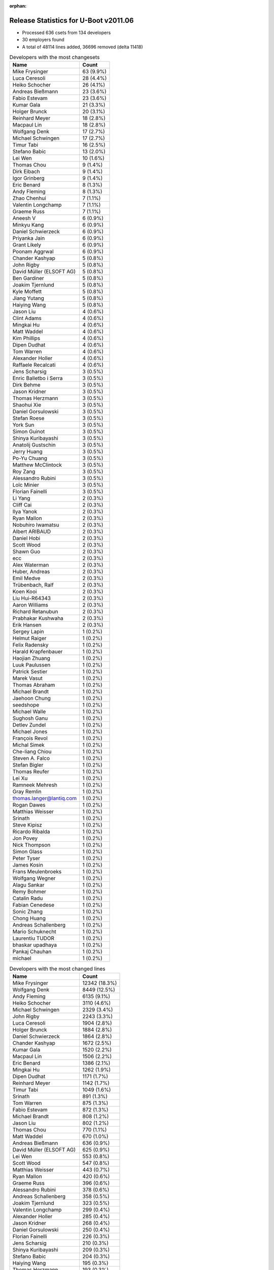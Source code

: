 :orphan:

Release Statistics for U-Boot v2011.06
======================================

* Processed 636 csets from 134 developers

* 30 employers found

* A total of 48114 lines added, 36696 removed (delta 11418)

.. table:: Developers with the most changesets
   :widths: auto

   ================================  =====
   Name                              Count
   ================================  =====
   Mike Frysinger                    63 (9.9%)
   Luca Ceresoli                     28 (4.4%)
   Heiko Schocher                    26 (4.1%)
   Andreas Bießmann                  23 (3.6%)
   Fabio Estevam                     23 (3.6%)
   Kumar Gala                        21 (3.3%)
   Holger Brunck                     20 (3.1%)
   Reinhard Meyer                    18 (2.8%)
   Macpaul Lin                       18 (2.8%)
   Wolfgang Denk                     17 (2.7%)
   Michael Schwingen                 17 (2.7%)
   Timur Tabi                        16 (2.5%)
   Stefano Babic                     13 (2.0%)
   Lei Wen                           10 (1.6%)
   Thomas Chou                       9 (1.4%)
   Dirk Eibach                       9 (1.4%)
   Igor Grinberg                     9 (1.4%)
   Eric Benard                       8 (1.3%)
   Andy Fleming                      8 (1.3%)
   Zhao Chenhui                      7 (1.1%)
   Valentin Longchamp                7 (1.1%)
   Graeme Russ                       7 (1.1%)
   Aneesh V                          6 (0.9%)
   Minkyu Kang                       6 (0.9%)
   Daniel Schwierzeck                6 (0.9%)
   Priyanka Jain                     6 (0.9%)
   Grant Likely                      6 (0.9%)
   Poonam Aggrwal                    6 (0.9%)
   Chander Kashyap                   5 (0.8%)
   John Rigby                        5 (0.8%)
   David Müller (ELSOFT AG)          5 (0.8%)
   Ben Gardiner                      5 (0.8%)
   Joakim Tjernlund                  5 (0.8%)
   Kyle Moffett                      5 (0.8%)
   Jiang Yutang                      5 (0.8%)
   Haiying Wang                      5 (0.8%)
   Jason Liu                         4 (0.6%)
   Clint Adams                       4 (0.6%)
   Mingkai Hu                        4 (0.6%)
   Matt Waddel                       4 (0.6%)
   Kim Phillips                      4 (0.6%)
   Dipen Dudhat                      4 (0.6%)
   Tom Warren                        4 (0.6%)
   Alexander Holler                  4 (0.6%)
   Raffaele Recalcati                4 (0.6%)
   Jens Scharsig                     3 (0.5%)
   Enric Balletbo i Serra            3 (0.5%)
   Dirk Behme                        3 (0.5%)
   Jason Kridner                     3 (0.5%)
   Thomas Herzmann                   3 (0.5%)
   Shaohui Xie                       3 (0.5%)
   Daniel Gorsulowski                3 (0.5%)
   Stefan Roese                      3 (0.5%)
   York Sun                          3 (0.5%)
   Simon Guinot                      3 (0.5%)
   Shinya Kuribayashi                3 (0.5%)
   Anatolij Gustschin                3 (0.5%)
   Jerry Huang                       3 (0.5%)
   Po-Yu Chuang                      3 (0.5%)
   Matthew McClintock                3 (0.5%)
   Roy Zang                          3 (0.5%)
   Alessandro Rubini                 3 (0.5%)
   Loïc Minier                       3 (0.5%)
   Florian Fainelli                  3 (0.5%)
   Li Yang                           2 (0.3%)
   Cliff Cai                         2 (0.3%)
   Ilya Yanok                        2 (0.3%)
   Ryan Mallon                       2 (0.3%)
   Nobuhiro Iwamatsu                 2 (0.3%)
   Albert ARIBAUD                    2 (0.3%)
   Daniel Hobi                       2 (0.3%)
   Scott Wood                        2 (0.3%)
   Shawn Guo                         2 (0.3%)
   ecc                               2 (0.3%)
   Alex Waterman                     2 (0.3%)
   Huber, Andreas                    2 (0.3%)
   Emil Medve                        2 (0.3%)
   Trübenbach, Ralf                  2 (0.3%)
   Koen Kooi                         2 (0.3%)
   Liu Hui-R64343                    2 (0.3%)
   Aaron Williams                    2 (0.3%)
   Richard Retanubun                 2 (0.3%)
   Prabhakar Kushwaha                2 (0.3%)
   Erik Hansen                       2 (0.3%)
   Sergey Lapin                      1 (0.2%)
   Helmut Raiger                     1 (0.2%)
   Felix Radensky                    1 (0.2%)
   Harald Krapfenbauer               1 (0.2%)
   Haojian Zhuang                    1 (0.2%)
   Luuk Paulussen                    1 (0.2%)
   Patrick Sestier                   1 (0.2%)
   Marek Vasut                       1 (0.2%)
   Thomas Abraham                    1 (0.2%)
   Michael Brandt                    1 (0.2%)
   Jaehoon Chung                     1 (0.2%)
   seedshope                         1 (0.2%)
   Michael Walle                     1 (0.2%)
   Sughosh Ganu                      1 (0.2%)
   Detlev Zundel                     1 (0.2%)
   Michael Jones                     1 (0.2%)
   François Revol                    1 (0.2%)
   Michal Simek                      1 (0.2%)
   Che-liang Chiou                   1 (0.2%)
   Steven A. Falco                   1 (0.2%)
   Stefan Bigler                     1 (0.2%)
   Thomas Reufer                     1 (0.2%)
   Lei Xu                            1 (0.2%)
   Ramneek Mehresh                   1 (0.2%)
   Gray Remlin                       1 (0.2%)
   thomas.langer@lantiq.com          1 (0.2%)
   Rogan Dawes                       1 (0.2%)
   Matthias Weisser                  1 (0.2%)
   Srinath                           1 (0.2%)
   Steve Kipisz                      1 (0.2%)
   Ricardo Ribalda                   1 (0.2%)
   Jon Povey                         1 (0.2%)
   Nick Thompson                     1 (0.2%)
   Simon Glass                       1 (0.2%)
   Peter Tyser                       1 (0.2%)
   James Kosin                       1 (0.2%)
   Frans Meulenbroeks                1 (0.2%)
   Wolfgang Wegner                   1 (0.2%)
   Alagu Sankar                      1 (0.2%)
   Remy Bohmer                       1 (0.2%)
   Catalin Radu                      1 (0.2%)
   Fabian Cenedese                   1 (0.2%)
   Sonic Zhang                       1 (0.2%)
   Chong Huang                       1 (0.2%)
   Andreas Schallenberg              1 (0.2%)
   Mario Schuknecht                  1 (0.2%)
   Laurentiu TUDOR                   1 (0.2%)
   bhaskar upadhaya                  1 (0.2%)
   Pankaj Chauhan                    1 (0.2%)
   michael                           1 (0.2%)
   ================================  =====


.. table:: Developers with the most changed lines
   :widths: auto

   ================================  =====
   Name                              Count
   ================================  =====
   Mike Frysinger                    12342 (18.3%)
   Wolfgang Denk                     8449 (12.5%)
   Andy Fleming                      6135 (9.1%)
   Heiko Schocher                    3110 (4.6%)
   Michael Schwingen                 2329 (3.4%)
   John Rigby                        2243 (3.3%)
   Luca Ceresoli                     1904 (2.8%)
   Holger Brunck                     1884 (2.8%)
   Daniel Schwierzeck                1864 (2.8%)
   Chander Kashyap                   1672 (2.5%)
   Kumar Gala                        1520 (2.2%)
   Macpaul Lin                       1506 (2.2%)
   Eric Benard                       1386 (2.1%)
   Mingkai Hu                        1262 (1.9%)
   Dipen Dudhat                      1171 (1.7%)
   Reinhard Meyer                    1142 (1.7%)
   Timur Tabi                        1049 (1.6%)
   Srinath                           891 (1.3%)
   Tom Warren                        875 (1.3%)
   Fabio Estevam                     872 (1.3%)
   Michael Brandt                    808 (1.2%)
   Jason Liu                         802 (1.2%)
   Thomas Chou                       770 (1.1%)
   Matt Waddel                       670 (1.0%)
   Andreas Bießmann                  636 (0.9%)
   David Müller (ELSOFT AG)          625 (0.9%)
   Lei Wen                           553 (0.8%)
   Scott Wood                        547 (0.8%)
   Matthias Weisser                  443 (0.7%)
   Ryan Mallon                       420 (0.6%)
   Graeme Russ                       396 (0.6%)
   Alessandro Rubini                 378 (0.6%)
   Andreas Schallenberg              358 (0.5%)
   Joakim Tjernlund                  323 (0.5%)
   Valentin Longchamp                299 (0.4%)
   Alexander Holler                  285 (0.4%)
   Jason Kridner                     268 (0.4%)
   Daniel Gorsulowski                250 (0.4%)
   Florian Fainelli                  226 (0.3%)
   Jens Scharsig                     210 (0.3%)
   Shinya Kuribayashi                209 (0.3%)
   Stefano Babic                     204 (0.3%)
   Haiying Wang                      195 (0.3%)
   Thomas Herzmann                   193 (0.3%)
   Chong Huang                       178 (0.3%)
   Igor Grinberg                     175 (0.3%)
   Jerry Huang                       169 (0.2%)
   Roy Zang                          169 (0.2%)
   Jiang Yutang                      163 (0.2%)
   Emil Medve                        159 (0.2%)
   Grant Likely                      150 (0.2%)
   Dirk Eibach                       147 (0.2%)
   Raffaele Recalcati                143 (0.2%)
   Thomas Reufer                     140 (0.2%)
   Poonam Aggrwal                    123 (0.2%)
   Kyle Moffett                      122 (0.2%)
   Steven A. Falco                   114 (0.2%)
   Richard Retanubun                 111 (0.2%)
   Prabhakar Kushwaha                108 (0.2%)
   Huber, Andreas                    107 (0.2%)
   Enric Balletbo i Serra            106 (0.2%)
   Kim Phillips                      101 (0.1%)
   Shaohui Xie                       97 (0.1%)
   Sergey Lapin                      97 (0.1%)
   Priyanka Jain                     89 (0.1%)
   Minkyu Kang                       70 (0.1%)
   Michael Jones                     63 (0.1%)
   Clint Adams                       62 (0.1%)
   Koen Kooi                         61 (0.1%)
   Remy Bohmer                       56 (0.1%)
   Matthew McClintock                49 (0.1%)
   Ilya Yanok                        48 (0.1%)
   Erik Hansen                       48 (0.1%)
   Ben Gardiner                      45 (0.1%)
   Jaehoon Chung                     45 (0.1%)
   Zhao Chenhui                      38 (0.1%)
   Li Yang                           35 (0.1%)
   Liu Hui-R64343                    31 (0.0%)
   Nick Thompson                     31 (0.0%)
   Aneesh V                          29 (0.0%)
   thomas.langer@lantiq.com          27 (0.0%)
   Po-Yu Chuang                      26 (0.0%)
   Anatolij Gustschin                25 (0.0%)
   Stefan Roese                      24 (0.0%)
   Albert ARIBAUD                    22 (0.0%)
   York Sun                          18 (0.0%)
   Harald Krapfenbauer               18 (0.0%)
   Steve Kipisz                      18 (0.0%)
   Ramneek Mehresh                   16 (0.0%)
   Laurentiu TUDOR                   16 (0.0%)
   Alex Waterman                     14 (0.0%)
   Loïc Minier                       13 (0.0%)
   Detlev Zundel                     12 (0.0%)
   Stefan Bigler                     12 (0.0%)
   Simon Guinot                      11 (0.0%)
   Aaron Williams                    11 (0.0%)
   Wolfgang Wegner                   11 (0.0%)
   Catalin Radu                      10 (0.0%)
   Michael Walle                     9 (0.0%)
   bhaskar upadhaya                  9 (0.0%)
   Peter Tyser                       8 (0.0%)
   Daniel Hobi                       7 (0.0%)
   Felix Radensky                    7 (0.0%)
   Michal Simek                      7 (0.0%)
   Jon Povey                         7 (0.0%)
   Fabian Cenedese                   7 (0.0%)
   Cliff Cai                         6 (0.0%)
   Shawn Guo                         6 (0.0%)
   ecc                               6 (0.0%)
   Ricardo Ribalda                   5 (0.0%)
   Sonic Zhang                       5 (0.0%)
   Marek Vasut                       4 (0.0%)
   Lei Xu                            4 (0.0%)
   James Kosin                       4 (0.0%)
   Dirk Behme                        3 (0.0%)
   Trübenbach, Ralf                  3 (0.0%)
   Patrick Sestier                   3 (0.0%)
   François Revol                    3 (0.0%)
   Frans Meulenbroeks                3 (0.0%)
   Alagu Sankar                      3 (0.0%)
   Pankaj Chauhan                    3 (0.0%)
   Nobuhiro Iwamatsu                 2 (0.0%)
   Luuk Paulussen                    2 (0.0%)
   Thomas Abraham                    2 (0.0%)
   seedshope                         2 (0.0%)
   Sughosh Ganu                      2 (0.0%)
   Che-liang Chiou                   2 (0.0%)
   Gray Remlin                       2 (0.0%)
   Rogan Dawes                       2 (0.0%)
   Mario Schuknecht                  2 (0.0%)
   michael                           2 (0.0%)
   Helmut Raiger                     1 (0.0%)
   Haojian Zhuang                    1 (0.0%)
   Simon Glass                       1 (0.0%)
   ================================  =====


.. table:: Developers with the most lines removed
   :widths: auto

   ================================  =====
   Name                              Count
   ================================  =====
   Wolfgang Denk                     7936 (21.6%)
   Daniel Schwierzeck                1500 (4.1%)
   Eric Benard                       895 (2.4%)
   Holger Brunck                     545 (1.5%)
   Scott Wood                        503 (1.4%)
   Kumar Gala                        496 (1.4%)
   David Müller (ELSOFT AG)          377 (1.0%)
   Alessandro Rubini                 363 (1.0%)
   Andreas Bießmann                  272 (0.7%)
   Reinhard Meyer                    159 (0.4%)
   Shinya Kuribayashi                115 (0.3%)
   Graeme Russ                       90 (0.2%)
   Michael Jones                     63 (0.2%)
   Nick Thompson                     20 (0.1%)
   Liu Hui-R64343                    18 (0.0%)
   Erik Hansen                       16 (0.0%)
   thomas.langer@lantiq.com          15 (0.0%)
   Stefan Roese                      14 (0.0%)
   Po-Yu Chuang                      9 (0.0%)
   Stefano Babic                     8 (0.0%)
   Fabian Cenedese                   7 (0.0%)
   Shawn Guo                         6 (0.0%)
   Albert ARIBAUD                    4 (0.0%)
   Daniel Hobi                       4 (0.0%)
   Felix Radensky                    4 (0.0%)
   Harald Krapfenbauer               3 (0.0%)
   Loïc Minier                       2 (0.0%)
   Ben Gardiner                      1 (0.0%)
   Jon Povey                         1 (0.0%)
   Marek Vasut                       1 (0.0%)
   ================================  =====


.. table:: Developers with the most signoffs (total 281)
   :widths: auto

   ================================  =====
   Name                              Count
   ================================  =====
   Kumar Gala                        80 (28.5%)
   Sandeep Paulraj                   32 (11.4%)
   Valentin Longchamp                23 (8.2%)
   Holger Brunck                     19 (6.8%)
   Stefan Roese                      15 (5.3%)
   Mike Frysinger                    13 (4.6%)
   Andy Fleming                      12 (4.3%)
   Minkyu Kang                       11 (3.9%)
   Scott Wood                        8 (2.8%)
   Shinya Kuribayashi                6 (2.1%)
   Zhao Chenhui                      4 (1.4%)
   Poonam Aggrwal                    4 (1.4%)
   Jason Kridner                     4 (1.4%)
   Heiko Schocher                    4 (1.4%)
   Lukas Roggli                      3 (1.1%)
   Timur Tabi                        3 (1.1%)
   Kyungmin Park                     2 (0.7%)
   Albert Aribaud                    2 (0.7%)
   David Woodhouse                   2 (0.7%)
   Jin Qing                          2 (0.7%)
   Li Yang                           2 (0.7%)
   Shaohui Xie                       2 (0.7%)
   Roy Zang                          2 (0.7%)
   Mingkai Hu                        2 (0.7%)
   Dipen Dudhat                      2 (0.7%)
   Wolfgang Denk                     1 (0.4%)
   Loïc Minier                       1 (0.4%)
   Mathieu Poirier                   1 (0.4%)
   Tushar Behera                     1 (0.4%)
   Scott McNutt                      1 (0.4%)
   Rabin Vincent                     1 (0.4%)
   Luca Haab                         1 (0.4%)
   Clive Stubbings                   1 (0.4%)
   Ricardo Ribalda Delgado           1 (0.4%)
   Brian Norris                      1 (0.4%)
   Chunhe Lan                        1 (0.4%)
   Haitao Zhang                      1 (0.4%)
   Steffen Sledz                     1 (0.4%)
   Sandeep Gopalpet                  1 (0.4%)
   Michael Trimarchi                 1 (0.4%)
   Stefan Bigler                     1 (0.4%)
   Anatolij Gustschin                1 (0.4%)
   Priyanka Jain                     1 (0.4%)
   Thomas Reufer                     1 (0.4%)
   Jerry Huang                       1 (0.4%)
   Fabio Estevam                     1 (0.4%)
   John Rigby                        1 (0.4%)
   ================================  =====


.. table:: Developers with the most reviews (total 0)
   :widths: auto

   ================================  =====
   Name                              Count
   ================================  =====
   ================================  =====


.. table:: Developers with the most test credits (total 10)
   :widths: auto

   ================================  =====
   Name                              Count
   ================================  =====
   Mike Frysinger                    1 (10.0%)
   Anatolij Gustschin                1 (10.0%)
   Fabio Estevam                     1 (10.0%)
   Andreas Bießmann                  1 (10.0%)
   Graeme Russ                       1 (10.0%)
   Stefano Babic                     1 (10.0%)
   Felix Radensky                    1 (10.0%)
   Magnus Lilja                      1 (10.0%)
   Andre Schwarz                     1 (10.0%)
   Sughosh Ganu                      1 (10.0%)
   ================================  =====


.. table:: Developers who gave the most tested-by credits (total 10)
   :widths: auto

   ================================  =====
   Name                              Count
   ================================  =====
   Fabio Estevam                     2 (20.0%)
   Kim Phillips                      2 (20.0%)
   Anatolij Gustschin                1 (10.0%)
   Stefano Babic                     1 (10.0%)
   Stefan Roese                      1 (10.0%)
   Scott Wood                        1 (10.0%)
   Priyanka Jain                     1 (10.0%)
   Jens Scharsig                     1 (10.0%)
   ================================  =====


.. table:: Developers with the most report credits (total 5)
   :widths: auto

   ================================  =====
   Name                              Count
   ================================  =====
   Andre Schwarz                     1 (20.0%)
   Kumar Gala                        1 (20.0%)
   Wolfgang Denk                     1 (20.0%)
   Michael Weiss                     1 (20.0%)
   Jianxi Fu                         1 (20.0%)
   ================================  =====


.. table:: Developers who gave the most report credits (total 5)
   :widths: auto

   ================================  =====
   Name                              Count
   ================================  =====
   Mike Frysinger                    2 (40.0%)
   Kim Phillips                      1 (20.0%)
   Anatolij Gustschin                1 (20.0%)
   Peter Tyser                       1 (20.0%)
   ================================  =====


.. table:: Top changeset contributors by employer
   :widths: auto

   ================================  =====
   Name                              Count
   ================================  =====
   (Unknown)                         232 (36.5%)
   Freescale                         127 (20.0%)
   Analog Devices                    66 (10.4%)
   DENX Software Engineering         64 (10.1%)
   Keymile                           34 (5.3%)
   Linaro                            30 (4.7%)
   Texas Instruments                 10 (1.6%)
   CompuLab                          9 (1.4%)
   Guntermann & Drunck               9 (1.4%)
   Samsung                           7 (1.1%)
   Graeme Russ                       7 (1.1%)
   Boeing                            5 (0.8%)
   Transmode Systems                 5 (0.8%)
   Marvell                           4 (0.6%)
   ESD Electronics                   3 (0.5%)
   Universita di Pavia               3 (0.5%)
   Dirk Behme                        3 (0.5%)
   Google, Inc.                      2 (0.3%)
   Bluewater Systems                 2 (0.3%)
   EmCraft Systems                   2 (0.3%)
   RuggedCom                         2 (0.3%)
   Nobuhiro Iwamatsu                 2 (0.3%)
   General Electric                  1 (0.2%)
   Harris Corporation                1 (0.2%)
   Matrix Vision                     1 (0.2%)
   Mistral                           1 (0.2%)
   ST-Ericsson                       1 (0.2%)
   Extreme Engineering Solutions     1 (0.2%)
   Xilinx                            1 (0.2%)
   Oce Technologies                  1 (0.2%)
   ================================  =====


.. table:: Top lines changed by employer
   :widths: auto

   ================================  =====
   Name                              Count
   ================================  =====
   (Unknown)                         16339 (24.2%)
   Freescale                         13914 (20.6%)
   Analog Devices                    12353 (18.3%)
   DENX Software Engineering         11828 (17.5%)
   Linaro                            5558 (8.2%)
   Keymile                           2635 (3.9%)
   Mistral                           891 (1.3%)
   ST-Ericsson                       808 (1.2%)
   Bluewater Systems                 420 (0.6%)
   Graeme Russ                       396 (0.6%)
   Universita di Pavia               378 (0.6%)
   Transmode Systems                 323 (0.5%)
   Texas Instruments                 315 (0.5%)
   ESD Electronics                   250 (0.4%)
   Marvell                           189 (0.3%)
   CompuLab                          175 (0.3%)
   Guntermann & Drunck               147 (0.2%)
   Boeing                            122 (0.2%)
   Samsung                           115 (0.2%)
   Harris Corporation                114 (0.2%)
   RuggedCom                         111 (0.2%)
   Matrix Vision                     63 (0.1%)
   Oce Technologies                  56 (0.1%)
   EmCraft Systems                   48 (0.1%)
   General Electric                  31 (0.0%)
   Extreme Engineering Solutions     8 (0.0%)
   Xilinx                            7 (0.0%)
   Dirk Behme                        3 (0.0%)
   Google, Inc.                      3 (0.0%)
   Nobuhiro Iwamatsu                 2 (0.0%)
   ================================  =====


.. table:: Employers with the most signoffs (total 281)
   :widths: auto

   ================================  =====
   Name                              Count
   ================================  =====
   Freescale                         128 (45.6%)
   Keymile                           48 (17.1%)
   Texas Instruments                 36 (12.8%)
   DENX Software Engineering         21 (7.5%)
   Analog Devices                    13 (4.6%)
   Samsung                           13 (4.6%)
   (Unknown)                         12 (4.3%)
   Linaro                            4 (1.4%)
   Intel                             2 (0.7%)
   ST-Ericsson                       1 (0.4%)
   Amarula Solutions                 1 (0.4%)
   Psyent                            1 (0.4%)
   Xentech Solutions                 1 (0.4%)
   ================================  =====


.. table:: Employers with the most hackers (total 136)
   :widths: auto

   ================================  =====
   Name                              Count
   ================================  =====
   (Unknown)                         57 (41.9%)
   Freescale                         27 (19.9%)
   Linaro                            8 (5.9%)
   DENX Software Engineering         7 (5.1%)
   Keymile                           6 (4.4%)
   Texas Instruments                 3 (2.2%)
   Analog Devices                    3 (2.2%)
   Samsung                           2 (1.5%)
   Google, Inc.                      2 (1.5%)
   ST-Ericsson                       1 (0.7%)
   Mistral                           1 (0.7%)
   Bluewater Systems                 1 (0.7%)
   Graeme Russ                       1 (0.7%)
   Universita di Pavia               1 (0.7%)
   Transmode Systems                 1 (0.7%)
   ESD Electronics                   1 (0.7%)
   Marvell                           1 (0.7%)
   CompuLab                          1 (0.7%)
   Guntermann & Drunck               1 (0.7%)
   Boeing                            1 (0.7%)
   Harris Corporation                1 (0.7%)
   RuggedCom                         1 (0.7%)
   Matrix Vision                     1 (0.7%)
   Oce Technologies                  1 (0.7%)
   EmCraft Systems                   1 (0.7%)
   General Electric                  1 (0.7%)
   Extreme Engineering Solutions     1 (0.7%)
   Xilinx                            1 (0.7%)
   Dirk Behme                        1 (0.7%)
   Nobuhiro Iwamatsu                 1 (0.7%)
   ================================  =====
